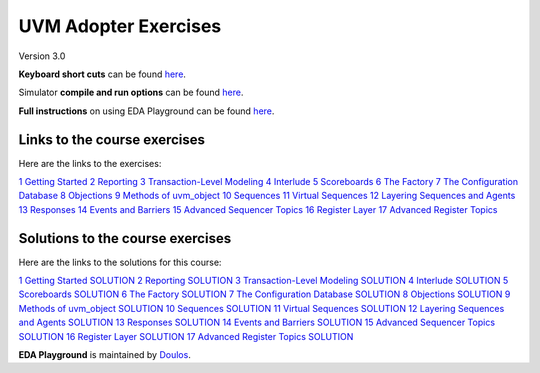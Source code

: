 #####################
UVM Adopter Exercises
#####################

Version 3.0

**Keyboard short cuts** can be found `here <http://eda-playground.readthedocs.org/en/latest/edaplayground_shortcuts.html>`_.  

Simulator **compile and run options** can be found `here <http://eda-playground.readthedocs.org/en/latest/compile_run_options.html>`_.  

**Full instructions** on using EDA Playground can be found `here <http://eda-playground.readthedocs.org/en/latest/>`_.  


*****************************
Links to the course exercises
*****************************

Here are the links to the exercises:

`1 Getting Started <https://www.edaplayground.com/x/JPq5>`_
`2 Reporting <https://www.edaplayground.com/x/bfjR>`_
`3 Transaction-Level Modeling <https://www.edaplayground.com/x/EcNN>`_
`4 Interlude <https://www.edaplayground.com/x/Wpix>`_
`5 Scoreboards <https://www.edaplayground.com/x/p26X>`_
`6 The Factory <https://www.edaplayground.com/x/9kMu>`_
`7 The Configuration Database <https://www.edaplayground.com/x/M6i_>`_
`8 Objections <https://www.edaplayground.com/x/EBh2>`_
`9 Methods of uvm_object <https://www.edaplayground.com/x/T3HF>`_
`10 Sequences <https://www.edaplayground.com/x/qdRg>`_
`11 Virtual Sequences <https://www.edaplayground.com/x/Ta4d>`_
`12 Layering Sequences and Agents <https://www.edaplayground.com/x/rBD5>`_
`13 Responses <https://www.edaplayground.com/x/EBhN>`_
`14 Events and Barriers <https://www.edaplayground.com/x/6Zm2>`_
`15 Advanced Sequencer Topics <https://www.edaplayground.com/x/UAvT>`_
`16 Register Layer <https://www.edaplayground.com/x/ZZhK>`_
`17 Advanced Register Topics <https://www.edaplayground.com/x/eyVB>`_


*********************************
Solutions to the course exercises
*********************************

Here are the links to the solutions for this course:

`1 Getting Started SOLUTION <https://www.edaplayground.com/x/kv4R>`_
`2 Reporting SOLUTION <https://www.edaplayground.com/x/7eKn>`_
`3 Transaction-Level Modeling SOLUTION <https://www.edaplayground.com/x/VFUE>`_
`4 Interlude SOLUTION <https://www.edaplayground.com/x/aeG6>`_
`5 Scoreboards SOLUTION <https://www.edaplayground.com/x/8C7B>`_
`6 The Factory SOLUTION <https://www.edaplayground.com/x/QPTk>`_
`7 The Configuration Database SOLUTION <https://www.edaplayground.com/x/mzcC>`_
`8 Objections SOLUTION <https://www.edaplayground.com/x/QwF9>`_
`9 Methods of uvm_object SOLUTION <https://www.edaplayground.com/x/WL3_>`_
`10 Sequences SOLUTION <https://www.edaplayground.com/x/EBiF>`_
`11 Virtual Sequences SOLUTION <https://www.edaplayground.com/x/RU2X>`_
`12 Layering Sequences and Agents SOLUTION <https://www.edaplayground.com/x/p5Ay>`_
`13 Responses SOLUTION <https://www.edaplayground.com/x/XQam>`_
`14 Events and Barriers SOLUTION <https://www.edaplayground.com/x/iDAV>`_
`15 Advanced Sequencer Topics SOLUTION <https://www.edaplayground.com/x/EBib>`_
`16 Register Layer SOLUTION <https://www.edaplayground.com/x/SYaJ>`_
`17 Advanced Register Topics SOLUTION <https://www.edaplayground.com/x/ijwt>`_


**EDA Playground** is maintained by `Doulos <http://www.doulos.com>`_.
